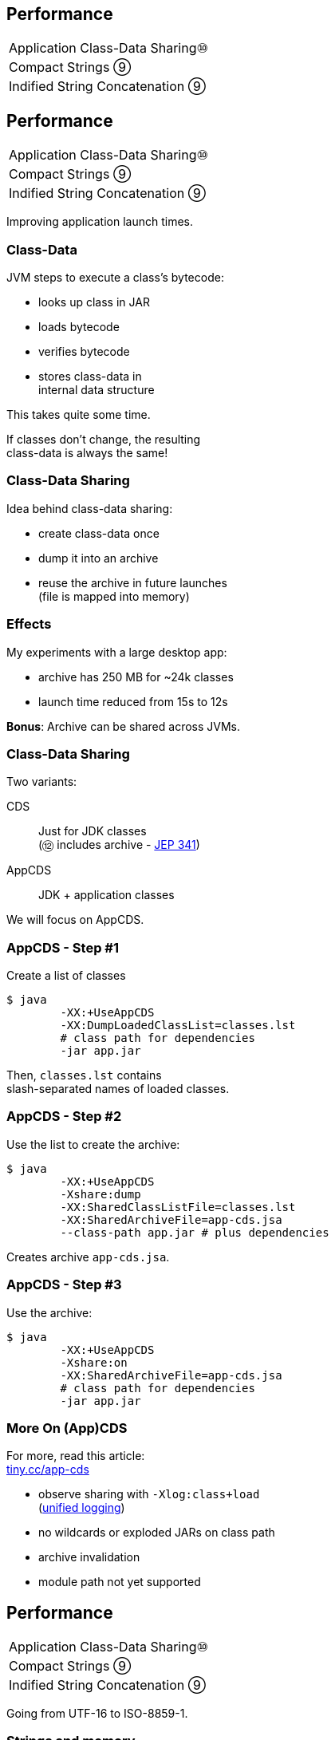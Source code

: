 == Performance

++++
<table class="toc">
	<tr><td>Application Class-Data Sharing⑩</td></tr>
	<tr><td>Compact Strings ⑨</td></tr>
	<tr><td>Indified String Concatenation ⑨</td></tr>
</table>
++++



== Performance

++++
<table class="toc">
	<tr class="toc-current"><td>Application Class-Data Sharing⑩</td></tr>
	<tr><td>Compact Strings ⑨</td></tr>
	<tr><td>Indified String Concatenation ⑨</td></tr>
</table>
++++

Improving application launch times.

=== Class-Data

JVM steps to execute a class's bytecode:

* looks up class in JAR
* loads bytecode
* verifies bytecode
* stores class-data in +
internal data structure

This takes quite some time.

If classes don't change, the resulting +
class-data is always the same!

=== Class-Data Sharing

Idea behind class-data sharing:

* create class-data once
* dump it into an archive
* reuse the archive in future launches +
  (file is mapped into memory)

=== Effects

My experiments with a large desktop app:

* archive has 250 MB for ~24k classes
* launch time reduced from 15s to 12s

*Bonus*: Archive can be shared across JVMs.

=== Class-Data Sharing

Two variants:

CDS:: Just for JDK classes +
(⑫ includes archive - http://openjdk.java.net/jeps/341[JEP 341])
AppCDS:: JDK + application classes

We will focus on AppCDS.

=== AppCDS - Step #1

Create a list of classes

```sh
$ java
	-XX:+UseAppCDS
	-XX:DumpLoadedClassList=classes.lst
	# class path for dependencies
	-jar app.jar
```

Then, `classes.lst` contains +
slash-separated names of loaded classes.

=== AppCDS - Step #2

Use the list to create the archive:

```sh
$ java
	-XX:+UseAppCDS
	-Xshare:dump
	-XX:SharedClassListFile=classes.lst
	-XX:SharedArchiveFile=app-cds.jsa
	--class-path app.jar # plus dependencies
```

Creates archive `app-cds.jsa`.

=== AppCDS - Step #3

Use the archive:

```sh
$ java
	-XX:+UseAppCDS
	-Xshare:on
	-XX:SharedArchiveFile=app-cds.jsa
	# class path for dependencies
	-jar app.jar
```

=== More On (App)CDS

For more, read this article: +
https://blog.codefx.org/java/application-class-data-sharing/[tiny.cc/app-cds]

* observe sharing with `-Xlog:class+load` +
  (https://blog.codefx.org/java/unified-logging-with-the-xlog-option/[unified logging])
* no wildcards or exploded JARs on class path
* archive invalidation
* module path not yet supported



== Performance

++++
<table class="toc">
	<tr><td>Application Class-Data Sharing⑩</td></tr>
	<tr class="toc-current"><td>Compact Strings ⑨</td></tr>
	<tr><td>Indified String Concatenation ⑨</td></tr>
</table>
++++

Going from UTF-16 to ISO-8859-1.

=== Strings and memory

* 20% - 30% of heap are `char[]` for `String`
* a `char` is UTF-16 code unit ⇝ 2 bytes
* most strings only require ISO-8859-1 ⇝ 1 byte

*10% - 15% of memory is wasted!*

=== Compact Strings

For Java 9, `String` was changed:

* uses `byte[]` instead of `char[]`
* bytes per character:
** 1 if _all_ characters are ISO-8859-1
** 2 otherwise

Only possible because `String` makes +
defensive copies of all arguments.

=== Performance

Simple benchmark: +
(by https://twitter.com/shipilev[Aleksey Shipilëv])

```java
String method = generateString(size);

public String work() {
	return "Calling method \"" + method + "\"";
}
```

Depending on circumstances:

* throughput 1.4x
* garbage less 1.85x



== Performance

++++
<table class="toc">
	<tr><td>Application Class-Data Sharing⑩</td></tr>
	<tr><td>Compact Strings ⑨</td></tr>
	<tr class="toc-current"><td>Indified String Concatenation ⑨</td></tr>
</table>
++++

`"Improving" + "String" + "Concatenation"`

=== String Concatenation

What happens when you run:

```java
String s = greeting + ", " + place + "!";
```

* bytecode uses `StringBuilder`
* JIT may (!) recognize and optimize +
by writing content directly to new `byte[]`
* breaks down quickly +
(e.g. with `long` or `double`)

=== Why Not Create Better Bytecode?

* new optimizations create new bytecode
* new optimizations require recompile
* test matrix _JVMs vs bytecodes_ explodes

=== Why Not Call `String::concat`?

There is no such method.

* `concat(String... args)` requires `toString`
* `concat(Object... args)` requires boxing

Nothing fancy can be done +
because compiler must use public API.

=== Invokedynamic

Invokedynamic came in Java 7:

* compiler creates a recipe
* runtime has to process it
* defers decisions from compiler to runtime

(Used for lambda expressions and in Nashorn.)

=== Indy To The Rescue

With Indy compiler can express +
_"concat these things"_ +
(without boxing!)

JVM executes by writing content +
directly to new `byte[]`.

=== Performance

Depending on circumstances:

* throughput 2.6x
* garbage less 3.4x

(Benchmarks by https://twitter.com/shipilev[Aleksey Shipilëv])

=== Performance Of Indified Compact String Concat

Depending on circumstances:

* throughput 2.9x
* garbage less 6.4x

(Benchmarks by https://twitter.com/shipilev[Aleksey Shipilëv])



== A Mixed Bag Of Performance

*In Java 9:*

* G1 default GC (http://openjdk.java.net/jeps/248[JEP 248])
* cgroup-memory limits (https://bugs.openjdk.java.net/browse/JDK-8170888[JDK-8170888])
* contended locks (http://openjdk.java.net/jeps/143[JEP 143])
* security manager (http://openjdk.java.net/jeps/232[JEP 232])
// * intern strings in CDS archives (http://openjdk.java.net/jeps/250[JEP 250])
* Java 2D rendering (http://openjdk.java.net/jeps/265[JEP 265])
* GHASH/RSA computation (http://openjdk.java.net/jeps/246[JEP 246])
* Java-level JVM compiler interface (http://openjdk.java.net/jeps/243[JEP 243])

=== A Mixed Bag Of Performance

*In Java 10:*

* Graal -- Java-based JIT compiler (http://openjdk.java.net/jeps/317[JEP 317])
* parallel full GC for G1 (http://openjdk.java.net/jeps/307[JEP 307])
* thread-local handshakes (http://openjdk.java.net/jeps/312[JEP 312])

*In Java 11:*

* Epsilon GC (http://openjdk.java.net/jeps/318[JEP 318])
* ZGC (experimental, http://openjdk.java.net/jeps/333[JEP 333])
* low-overhead heap profiling (http://openjdk.java.net/jeps/331[JEP 331])

////
TODO expand:
* G1 (http://mail.openjdk.java.net/pipermail/hotspot-gc-use/2018-June/002759.html)
* Epsilon GC
* Flight Recorder http://openjdk.java.net/jeps/328
* Low-Overhead Heap Profiling
////
